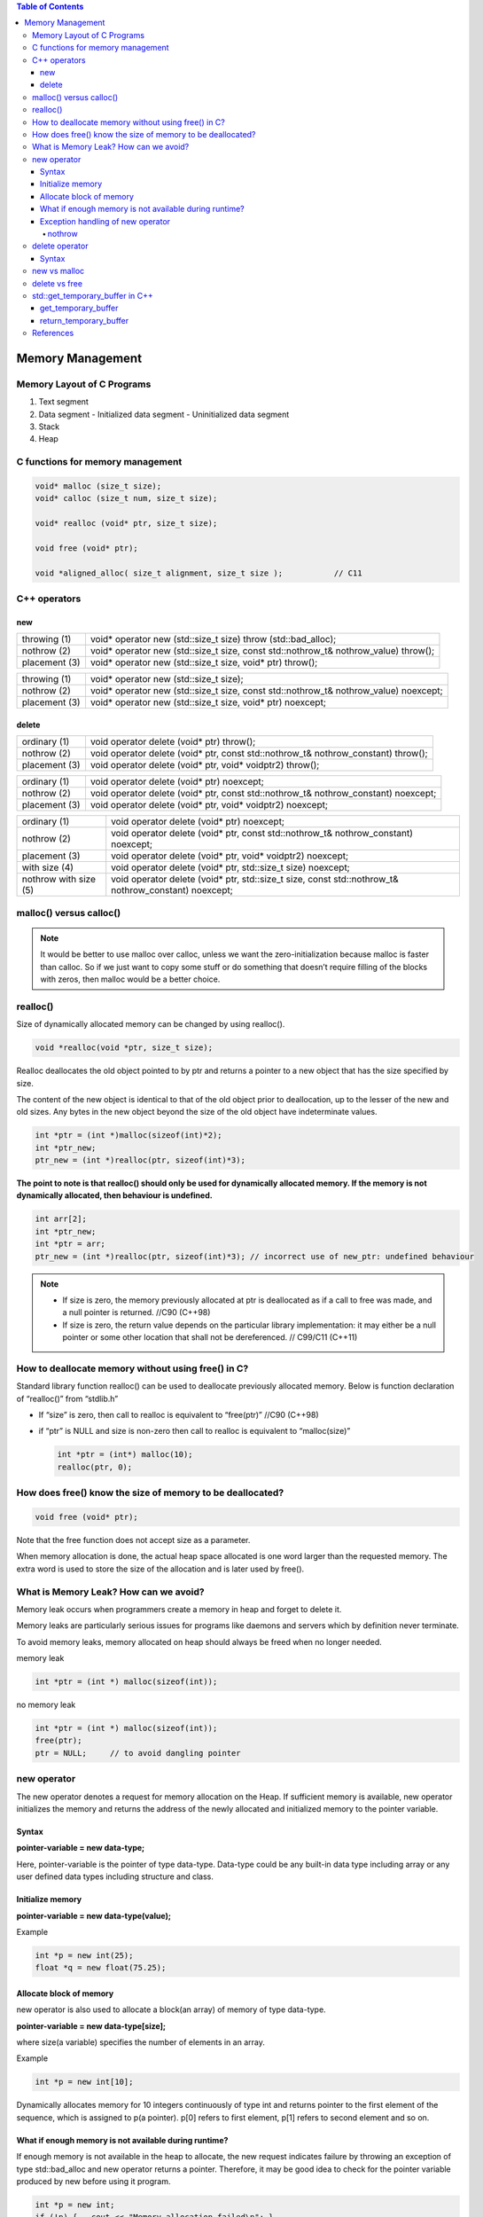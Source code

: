 
.. contents:: Table of Contents

Memory Management
===================

Memory Layout of C Programs
---------------------------

#. Text segment
#. Data segment
   - Initialized data segment
   - Uninitialized data segment
#. Stack
#. Heap

.. image:: ./.resources/19_memory_management.png

C functions for memory management
----------------------------------

.. code:: cpp

	void* malloc (size_t size);
	void* calloc (size_t num, size_t size);

	void* realloc (void* ptr, size_t size);

	void free (void* ptr);

	void *aligned_alloc( size_t alignment, size_t size );		// C11

C++ operators
-------------

new
^^^^

.. list-table::

	*	-	throwing (1)
		-	void* operator new (std::size_t size) throw (std::bad_alloc);

	*	-	nothrow (2)
		-	void* operator new (std::size_t size, const std::nothrow_t& nothrow_value) throw();

	*	-	placement (3)
		-	void* operator new (std::size_t size, void* ptr) throw();



.. list-table::

	*	-	throwing (1)
		-	void* operator new (std::size_t size);

	*	-	nothrow (2)
		-	void* operator new (std::size_t size, const std::nothrow_t& nothrow_value) noexcept;

	*	-	placement (3)
		-	void* operator new (std::size_t size, void* ptr) noexcept;

delete
^^^^^^^^

.. list-table::

	*	-	ordinary (1)
		-	void operator delete (void* ptr) throw();

	*	-	nothrow (2)
		-	void operator delete (void* ptr, const std::nothrow_t& nothrow_constant) throw();

	*	-	placement (3)
		-	void operator delete (void* ptr, void* voidptr2) throw();


.. list-table::

	*	-	ordinary (1)
		-	void operator delete (void* ptr) noexcept;

	*	-	nothrow (2)
		-	void operator delete (void* ptr, const std::nothrow_t& nothrow_constant) noexcept;

	*	-	placement (3)
		-	void operator delete (void* ptr, void* voidptr2) noexcept;

.. list-table::

	*	-	ordinary (1)
		-	void operator delete (void* ptr) noexcept;

	*	-	nothrow (2)
		-	void operator delete (void* ptr, const std::nothrow_t& nothrow_constant) noexcept;

	*	-	placement (3)
		-	void operator delete (void* ptr, void* voidptr2) noexcept;

	*	-	with size (4)
		-	void operator delete (void* ptr, std::size_t size) noexcept;

	*	-	nothrow with size (5)
		-	void operator delete (void* ptr, std::size_t size, const std::nothrow_t& nothrow_constant) noexcept;


malloc() versus calloc()
-------------------------

.. list-table::
    :header-rows: 1

	*	-	malloc()
		-	calloc()

	*	-	allocate memory dynamically
		-	allocate memory dynamically

	*	-	Takes 1 argument
		-	Takes 2 argument

	*	-	void * malloc(size_t size);
		-	void * calloc(size_t num, size_t size);

	*	-	allocates memory block of given size (in bytes)
		-	allocates memory block of num * size (in bytes)

	*	-	returns a pointer to the beginning of the block	
		-	returns a pointer to the beginning of the block

	*	-	doesn’t initialize the allocated memory
		-	initializes the allocates memory block to zero

	*	-	If we try to access the content of memory block then we’ll get garbage values
		-	If we try to access the content of these blocks then we’ll get 0

.. note::

    It would be better to use malloc over calloc, unless we want the zero-initialization because malloc is faster than calloc. So if we just want to copy some stuff or do something that doesn’t require filling of the blocks with zeros, then malloc would be a better choice.

realloc()
----------

Size of dynamically allocated memory can be changed by using realloc().

.. code:: cpp

	void *realloc(void *ptr, size_t size);

Realloc deallocates the old object pointed to by ptr and returns a pointer to a new object that has the size specified by size. 

The content of the new object is identical to that of the old object prior to deallocation, up to the lesser of the new and old sizes. Any bytes in the new object beyond the size of the old object have indeterminate values.

.. code:: cpp

	int *ptr = (int *)malloc(sizeof(int)*2);
	int *ptr_new;
	ptr_new = (int *)realloc(ptr, sizeof(int)*3);

**The point to note is that realloc() should only be used for dynamically allocated memory. If the memory is not dynamically allocated, then behaviour is undefined.**

.. code:: cpp

	int arr[2];
	int *ptr_new;
	int *ptr = arr;
	ptr_new = (int *)realloc(ptr, sizeof(int)*3); // incorrect use of new_ptr: undefined behaviour


.. note::

    - If size is zero, the memory previously allocated at ptr is deallocated as if a call to free was made, and a null pointer is returned.	//C90 (C++98)
    - If size is zero, the return value depends on the particular library implementation: it may either be a null pointer or some other location that shall not be dereferenced.	// C99/C11 (C++11)

 
How to deallocate memory without using free() in C?
-----------------------------------------------------

Standard library function realloc() can be used to deallocate previously allocated memory. Below is function declaration of “realloc()” from “stdlib.h”

- If “size” is zero, then call to realloc is equivalent to “free(ptr)” //C90 (C++98)
- if “ptr” is NULL and size is non-zero then call to realloc is equivalent to “malloc(size)”

  .. code :: cpp

    int *ptr = (int*) malloc(10);
    realloc(ptr, 0);

How does free() know the size of memory to be deallocated?
------------------------------------------------------------

.. code:: cpp

    void free (void* ptr);

Note that the free function does not accept size as a parameter. 

When memory allocation is done, the actual heap space allocated is one word larger than the requested memory. The extra word is used to store the size of the allocation and is later used by free().

What is Memory Leak? How can we avoid?
------------

Memory leak occurs when programmers create a memory in heap and forget to delete it.

Memory leaks are particularly serious issues for programs like daemons and servers which by definition never terminate.

To avoid memory leaks, memory allocated on heap should always be freed when no longer needed.

memory leak

.. code:: cpp

        int *ptr = (int *) malloc(sizeof(int));

no memory leak 

.. code:: cpp

        int *ptr = (int *) malloc(sizeof(int));
        free(ptr);
        ptr = NULL;	// to avoid dangling pointer

new operator
--------

The new operator denotes a request for memory allocation on the Heap. If sufficient memory is available, new operator initializes the memory and returns the address of the newly allocated and initialized memory to the pointer variable.

Syntax
^^^^^^
**pointer-variable = new data-type;**

Here, pointer-variable is the pointer of type data-type. Data-type could be any built-in data type including array or any user defined data types including structure and class.

Initialize memory
^^^^^^^^^^^^^^^^

**pointer-variable = new data-type(value);**

Example

.. code:: cpp

        int *p = new int(25);
        float *q = new float(75.25);

Allocate block of memory
^^^^^^^^^^^^^^^^^^^^^^

new operator is also used to allocate a block(an array) of memory of type data-type.

**pointer-variable = new data-type[size];**

where size(a variable) specifies the number of elements in an array.

Example

.. code:: cpp

        int *p = new int[10];

Dynamically allocates memory for 10 integers continuously of type int and returns pointer to the first element of the sequence, which is assigned to p(a pointer). p[0] refers to first element, p[1] refers to second element and so on.

What if enough memory is not available during runtime?
^^^^^^^^^^^^^^^

If enough memory is not available in the heap to allocate, the new request indicates failure by throwing an exception of type std::bad_alloc and new operator returns a pointer. Therefore, it may be good idea to check for the pointer variable produced by new before using it program.

.. code:: cpp

        int *p = new int;
        if (!p) {   cout << "Memory allocation failed\n"; }

Exception handling of new operator
^^^^^^^^^^^^

When new operator request for the memory then if there is a free memory is available then it returns valid address either it throws bad_alloc exception.

.. code:: cpp

        int *piValue = NULL;
        try {
                piValue = new int[9999999999999]; // allocate huge amount of memory
        }
        catch(...) {
                cout<<"Free memory is not available"<<endl;
                return -1;
        }

nothrow
~~~~~~~~~

To avoid the exception throw we can use “nothrow” with the new operator. When we are used “nothrow” with new operator then it returns a valid address if it is available either return 0 (NULL).

.. code:: cpp

        #include <new>	// include new for nothrow for new
        int *piValue = NULL;
        piValue = new(nothrow) int[999999999999999]; // We are using nothrow here.

        if(piValue == NULL) {
                cout<<"Free memory is not available"<<endl;
        }
        else {
                cout<<"Free memory available"<<endl;
                delete []piValue;
        }

delete operator
------------

It is programmer’s responsibility to deallocate dynamically allocated memory using delete

Syntax
^^^^^^^

.. code:: cpp

        data_t pointer-variable = new data_t;
        delete pointer-variable;

pointer-variable is the pointer that points to the data object created by new

To free the dynamically allocated array pointed by pointer-variable, use following form of delete:

.. code:: cpp

        delete[] pointer-variable;

new vs malloc
-------------

================================        ===========================
new	                                    malloc
================================        ===========================
calls constructor                       does not calls constructors
It is an operator                       It is a function
Returns exact data type                 Returns void *
on failure, Throws                      On failure, returns NULL
Memory allocated from free store	    Memory allocated from heap
can be overridden                       cannot be overridden
size is calculated by compiler          size is calculated manually
================================        ===========================

delete vs free
-------------

===========================     ===============================
delete                          free
===========================     ===============================
is an operator                  is a library function
calls destructor                does not call destructor
Returns exact data type         Returns void *
on failure, Throws              On failure, returns NULL
===========================     ===============================

std::get_temporary_buffer in C++
-------------

Get a block of temporary memory. In C++ STL library, there is a function get_temporary_buffer which is mostly used to get a temporary block.

This function takes a size n and return the largest available buffer up to size n which can be fit into physical memory.

This function is used to get a memory of temporary nature mostly used for the operation of an algorithm as some algorithms required extra space to perform correctly.

Once the the memory block which is assigned is not needed anymore it shall be released by calling **return_temporary_buffer**.


get_temporary_buffer
^^^^^^^^^^^^^^

.. code:: cpp

        template <class T>
        pair <T*, ptrdiff_t> get_temporary_buffer ( ptrdiff_t n );	        // C++ 98
        pair <T*, ptrdiff_t> get_temporary_buffer ( ptrdiff_t n ) noexcept;     // C++ 11

Get block of temporary memory: Requests a temporary block of storage to contain up to n elements of type T temporarily.

n	Number of elements of type T for which temporary memory is requested. ptrdiff_t is an integral type.

return_temporary_buffer
^^^^^^^^^^^

.. code:: cpp

        template <class T>
        void return_temporary_buffer (T* p);

Return block of temporary memory: Releases the memory block pointed by p.

p	Pointer to a block of temporary memory returned by a previous call to get_temporary_buffer.

References
-------

| https://www.geeksforgeeks.org/c-plus-plus/#Dynamic%20memory%20allocation
| https://en.cppreference.com/w/cpp/memory
| https://www.learncpp.com/cpp-tutorial/dynamic-memory-allocation-with-new-and-delete/




